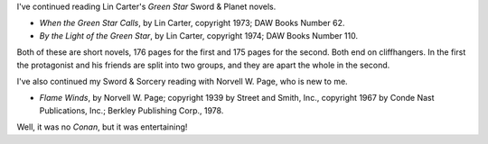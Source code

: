 .. title: Recent Reading: Carter and Page
.. slug: recent-reading-carter-and-page
.. date: 2020-03-22 19:34:49 UTC-04:00
.. tags: lin carter,sword & planet,norvell w. page,sword & sorcery
.. category: books/read/2020
.. link: 
.. description: 
.. type: text

.. role:: series(title-reference)

I've continued reading Lin Carter's :series:`Green Star` Sword &
Planet novels.

* `When the Green Star Calls`, by Lin Carter, copyright 1973; DAW
  Books Number 62.

* `By the Light of the Green Star`, by Lin Carter, copyright 1974; DAW
  Books Number 110.

Both of these are short novels, 176 pages for the first and 175 pages
for the second.  Both end on cliffhangers.  In the first the
protagonist and his friends are split into two groups, and they are
apart the whole in the second.

I've also continued my Sword & Sorcery reading with Norvell W. Page,
who is new to me.

* `Flame Winds`, by Norvell W. Page; copyright 1939 by Street and
  Smith, Inc., copyright 1967 by Conde Nast Publications, Inc.;
  Berkley Publishing Corp., 1978.

Well, it was no `Conan`, but it was entertaining!
